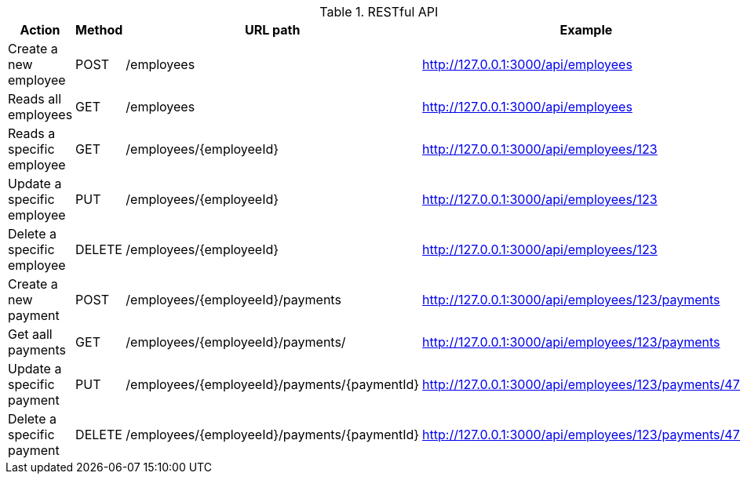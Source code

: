 .RESTful API
|===
|Action |Method |URL path |Example

|Create a new employee
|POST
|/employees
|http://127.0.0.1:3000/api/employees

|Reads all employees
|GET
|/employees
|http://127.0.0.1:3000/api/employees

|Reads a specific employee
|GET
|/employees/{employeeId}
|http://127.0.0.1:3000/api/employees/123

|Update a specific employee
|PUT
|/employees/{employeeId}
|http://127.0.0.1:3000/api/employees/123

|Delete a specific employee
|DELETE
|/employees/{employeeId}
|http://127.0.0.1:3000/api/employees/123

|Create a new payment
|POST
|/employees/{employeeId}/payments
|http://127.0.0.1:3000/api/employees/123/payments

|Get aall payments
|GET
|/employees/{employeeId}/payments/
|http://127.0.0.1:3000/api/employees/123/payments

|Update a specific payment
|PUT
|/employees/{employeeId}/payments/{paymentId}
|http://127.0.0.1:3000/api/employees/123/payments/4711

|Delete a specific payment
|DELETE
|/employees/{employeeId}/payments/{paymentId}
|http://127.0.0.1:3000/api/employees/123/payments/4711
|===